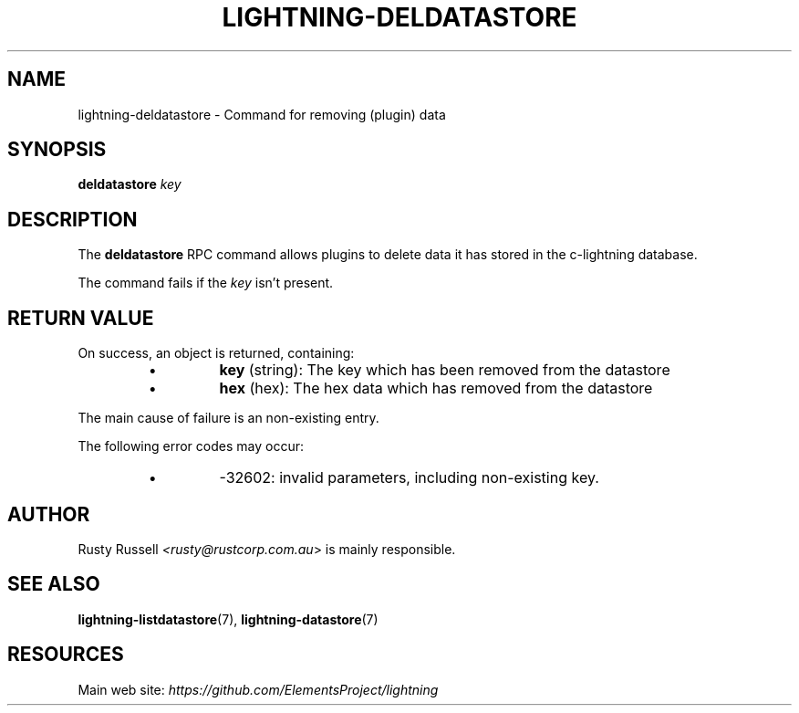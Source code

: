 .TH "LIGHTNING-DELDATASTORE" "7" "" "" "lightning-deldatastore"
.SH NAME
lightning-deldatastore - Command for removing (plugin) data
.SH SYNOPSIS

\fBdeldatastore\fR \fIkey\fR

.SH DESCRIPTION

The \fBdeldatastore\fR RPC command allows plugins to delete data it has
stored in the c-lightning database\.


The command fails if the \fIkey\fR isn't present\.

.SH RETURN VALUE

On success, an object is returned, containing:

.RS
.IP \[bu]
\fBkey\fR (string): The key which has been removed from the datastore
.IP \[bu]
\fBhex\fR (hex): The hex data which has removed from the datastore

.RE

The main cause of failure is an non-existing entry\.


The following error codes may occur:

.RS
.IP \[bu]
-32602: invalid parameters, including non-existing key\.

.RE
.SH AUTHOR

Rusty Russell \fI<rusty@rustcorp.com.au\fR> is mainly responsible\.

.SH SEE ALSO

\fBlightning-listdatastore\fR(7), \fBlightning-datastore\fR(7)

.SH RESOURCES

Main web site: \fIhttps://github.com/ElementsProject/lightning\fR

\" SHA256STAMP:61af040ae88b08a8cc0e5f0d510a9613fbdc89e6e8d5b7dfebedcd134a91fb4b
